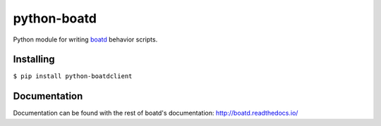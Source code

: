 ============
python-boatd
============

.. image:: https://badge.fury.io/py/python-boatdclient.svg
    :target: http://badge.fury.io/py/python-boatdclient

.. image:: https://travis-ci.org/boatd/python-boatd.png?branch=master
    :target: https://travis-ci.org/boatd/python-boatd

Python module for writing `boatd <https://github.com/boatd/boatd>`_ behavior
scripts.

Installing
==========

``$ pip install python-boatdclient``

Documentation
=============

Documentation can be found with the rest of boatd's documentation:
http://boatd.readthedocs.io/
